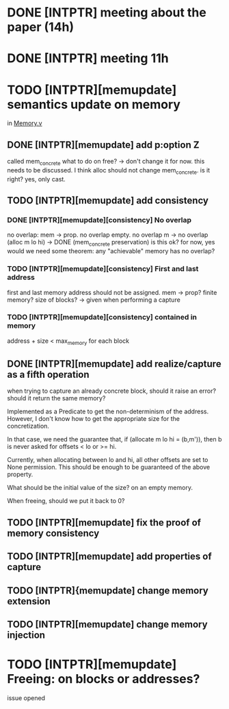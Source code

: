 * DONE [INTPTR] meeting about the paper (14h)
  SCHEDULED: <2017-05-17 Wed>
* DONE [INTPTR] meeting 11h
  SCHEDULED: <2017-05-18 Thu>
* TODO [INTPTR][memupdate] semantics update on memory
  DEADLINE: <2017-05-22 Mon>
  in [[/home/aurele/intptrcast/CompCert-intptr/common/Memory.v][Memory.v]]
** DONE [INTPTR][memupdate] add p:option Z
   called mem_concrete
   what to do on free? -> don't change it for now. this needs to be discussed.
   I think alloc should not change mem_concrete. is it right? yes, only cast.
** TODO [INTPTR][memupdate] add consistency
*** DONE [INTPTR][memupdate][consistency] No overlap
   no overlap: mem -> prop. 
   no overlap empty.
   no overlap m -> no overlap (alloc m lo hi) -> DONE (mem_concrete preservation)
   is this ok? for now, yes
   would we need some theorem: any "achievable" memory has no overlap?
*** TODO [INTPTR][memupdate][consistency] First and last address
   first and last memory address should not be assigned. mem -> prop?
   finite memory?
   size of blocks? -> given when performing a capture
*** TODO [INTPTR][memupdate][consistency] contained in memory
    address + size < max_memory for each block
** DONE [INTPTR][memupdate] add realize/capture as a fifth operation
   when trying to capture an already concrete block,
   should it raise an error? should it return the same memory?

   Implemented as a Predicate to get the non-determinism of the address.
   However, I don't know how to get the appropriate size for the concretization.

   In that case, we need the guarantee that, if (allocate m lo hi = (b,m')), then
   b is never asked for offsets < lo or >= hi.

   Currently, when allocating between lo and hi, all other offsets are set to None permission. 
   This should be enough to be guaranteed of the above property.

   What should be the initial value of the size? on an empty memory.

   When freeing, should we put it back to 0?
** TODO [INTPTR][memupdate] fix the proof of memory consistency
** TODO [INTPTR][memupdate] add properties of capture
** TODO [INTPTR]{memupdate] change memory extension
** TODO [INTPTR][memupdate] change memory injection
* TODO [INTPTR][memupdate] Freeing: on blocks or addresses?
  issue opened
